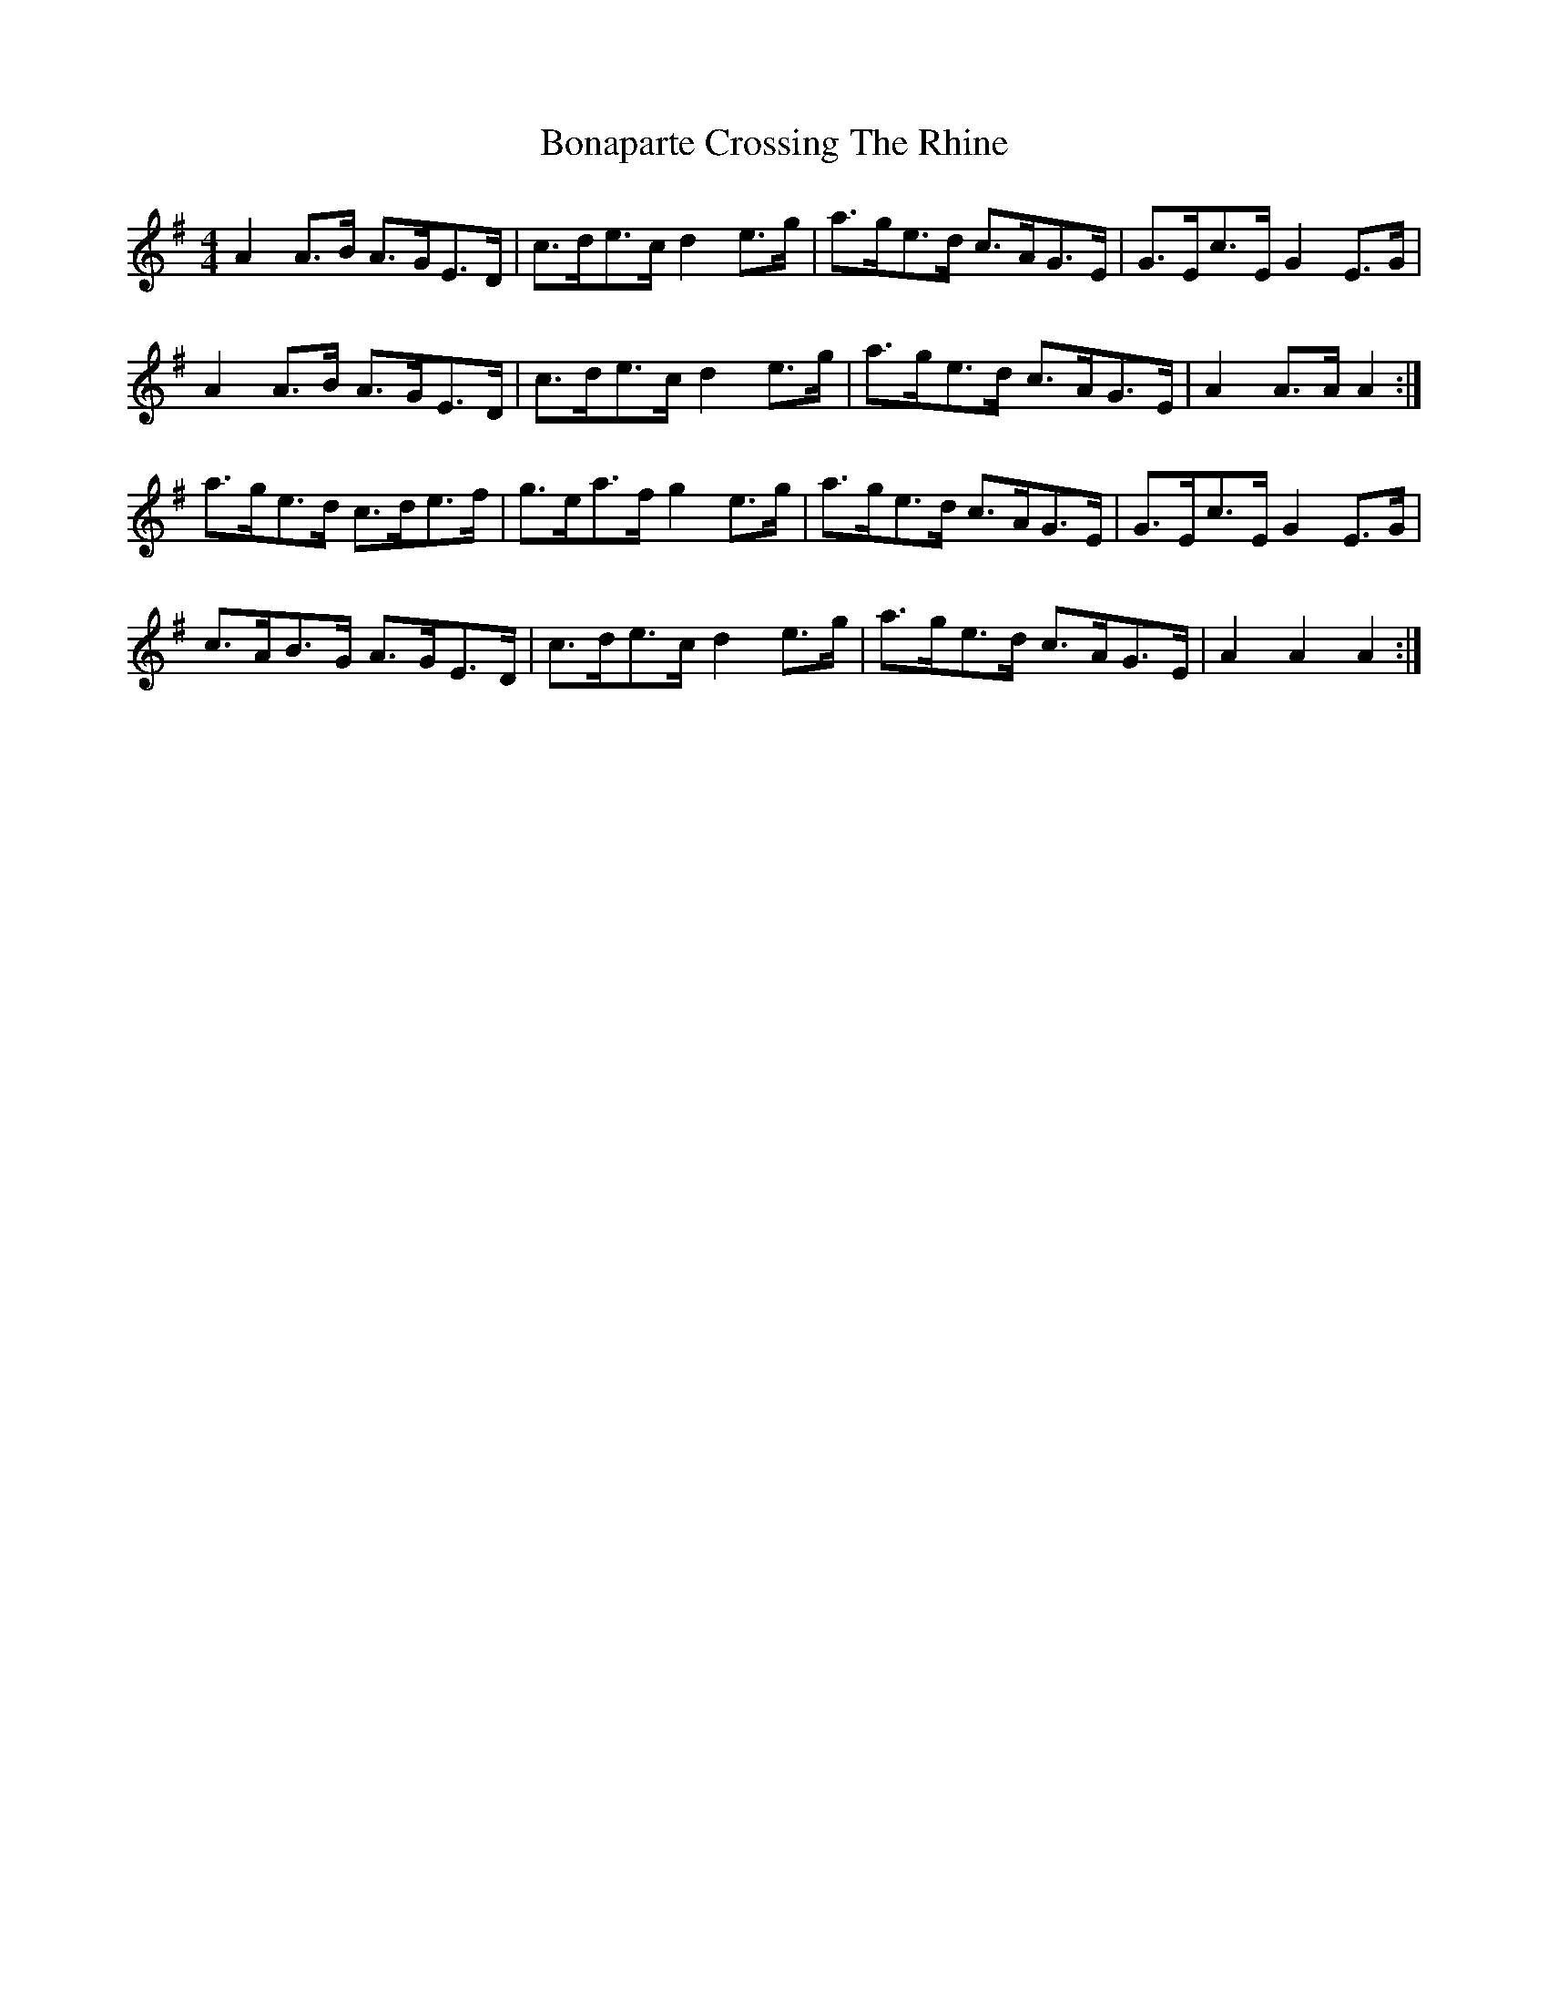 X: 4
T: Bonaparte Crossing The Rhine
Z: ceolachan
S: https://thesession.org/tunes/7#setting12364
R: hornpipe
M: 4/4
L: 1/8
K: Ador
A2 A>B A>GE>D | c>de>c d2 e>g | a>ge>d c>AG>E | G>Ec>E G2 E>G |A2 A>B A>GE>D | c>de>c d2 e>g | a>ge>d c>AG>E | A2 A>A A2 :|a>ge>d c>de>f | g>ea>f g2 e>g | a>ge>d c>AG>E | G>Ec>E G2 E>G |c>AB>G A>GE>D | c>de>c d2 e>g | a>ge>d c>AG>E | A2 A2 A2 :|
